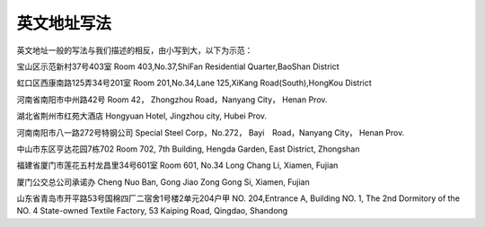 ====================
英文地址写法
====================

.. raw:: html

    <table width="97%" cellpadding="0" border="1" style="width: 97%;"> <tbody> <tr> <td width="25%" style="padding: 0cm; width: 25%;"> <div align="left"><span style="font-size: 12pt;">***</span><span style="font-size: 12pt;">室 / 房 </span></div> </td> <td width="25%" style="padding: 0cm; width: 25%;"> <div align="left"><span style="font-size: 12pt;">RM. *** </span></div> </td> <td width="25%" style="padding: 0cm; width: 25%;"> <div align="left"><span style="font-size: 12pt;">***</span><span style="font-size: 12pt;">村（乡） </span></div> </td> <td width="26%" style="padding: 0cm; width: 26%;"> <div align="left"><span style="font-size: 12pt;">*** Village </span></div> </td> </tr> <tr> <td width="25%" style="padding: 0cm; width: 25%;"> <div align="left"><span style="font-size: 12pt;">***</span><span style="font-size: 12pt;">号 </span></div> </td> <td width="25%" style="padding: 0cm; width: 25%;"> <div align="left"><span style="font-size: 12pt;">No. *** </span></div> </td> <td width="25%" style="padding: 0cm; width: 25%;"> <div align="left"><span style="font-size: 12pt;">***</span><span style="font-size: 12pt;">号宿舍 </span></div> </td> <td width="26%" style="padding: 0cm; width: 26%;"> <div align="left"><span style="font-size: 12pt;">*** Dormitory </span></div> </td> </tr> <tr> <td width="25%" style="padding: 0cm; width: 25%;"> <div align="left"><span style="font-size: 12pt;">***</span><span style="font-size: 12pt;">楼 / 层 </span></div> </td> <td width="25%" style="padding: 0cm; width: 25%;"> <div align="left"><span style="font-size: 12pt;">*** /F </span></div> </td> <td width="25%" style="padding: 0cm; width: 25%;"> <div align="left"><span style="font-size: 12pt;">***</span><span style="font-size: 12pt;">住宅区 / 小区 </span></div> </td> <td width="26%" style="padding: 0cm; width: 26%;"> <div align="left"><span style="font-size: 12pt;">*** Residential Quater </span></div> </td> </tr> <tr> <td width="25%" style="padding: 0cm; width: 25%;"> <p align="left"><span style="font-size: 12pt;">甲 / 乙 / 丙 / 丁 </span></p> </td> <td width="25%" style="padding: 0cm; width: 25%;"> <div align="left"><span style="font-size: 12pt;">A / B / C / D </span></div> </td> <td width="25%" style="padding: 0cm; width: 25%;"> <div align="left"><span style="font-size: 12pt;">***</span><span style="font-size: 12pt;">巷 / 弄 </span></div> </td> <td width="26%" style="padding: 0cm; width: 26%;"> <div align="left"><span style="font-size: 12pt;">*** Lane </span></div> </td> </tr> <tr> <td width="25%" style="padding: 0cm; width: 25%;"> <div align="left"><span style="font-size: 12pt;">***</span><span style="font-size: 12pt;">单元 </span></div> </td> <td width="25%" style="padding: 0cm; width: 25%;"> <div align="left"><span style="font-size: 12pt;">Unit *** </span></div> </td> <td width="25%" style="padding: 0cm; width: 25%;"> <div align="left"><span style="font-size: 12pt;">***</span><span style="font-size: 12pt;">号楼 / 幢 </span></div> </td> <td width="26%" style="padding: 0cm; width: 26%;"> <div align="left"><span style="font-size: 12pt;">*** Building<br /> </span></div> </td> </tr> <tr> <td width="25%" style="padding: 0cm; width: 25%;"> <div align="left"><span style="font-size: 12pt;">***</span><span style="font-size: 12pt;">公司 </span></div> </td> <td width="25%" style="padding: 0cm; width: 25%;"> <div align="left"><span style="font-size: 12pt;">*** Com. / *** Crop </span></div> </td> <td width="25%" style="padding: 0cm; width: 25%;"> <div align="left"><span style="font-size: 12pt;">***</span><span style="font-size: 12pt;">厂 </span></div> </td> <td width="26%" style="padding: 0cm; width: 26%;"> <div align="left"><span style="font-size: 12pt;">*** Factory </span></div> </td> </tr> <tr> <td width="25%" style="padding: 0cm; width: 25%;"> <div align="left"><span style="font-size: 12pt;">***</span><span style="font-size: 12pt;">酒楼/酒店 </span></div> </td> <td width="25%" style="padding: 0cm; width: 25%;"> <div align="left"><span style="font-size: 12pt;">*** Hotel </span></div> </td> <td width="25%" style="padding: 0cm; width: 25%;"> <div align="left"><span style="font-size: 12pt;">***</span><span style="font-size: 12pt;">路 </span></div> </td> <td width="25%" style="padding: 0cm; width: 25%;"> <div align="left"><span style="font-size: 12pt;">*** Road </span></div> </td> </tr> <tr> <td width="25%" style="padding: 0cm; width: 25%;"> <div align="left"><span style="font-size: 12pt;">***</span><span style="font-size: 12pt;">花园 </span></div> </td> <td width="25%" style="padding: 0cm; width: 25%;"> <div align="left"><span style="font-size: 12pt;">*** Garden </span></div> </td> <td width="25%" style="padding: 0cm; width: 25%;"> <div align="left"><span style="font-size: 12pt;">***</span><span style="font-size: 12pt;">街 </span></div> </td> <td width="25%" style="padding: 0cm; width: 25%;"> <div align="left"><span style="font-size: 12pt;">*** Street </span></div> </td> </tr> <tr> <td width="25%" style="padding: 0cm; width: 25%;"> <div align="left"><span style="font-size: 12pt;">***</span><span style="font-size: 12pt;">县 </span></div> </td> <td width="25%" style="padding: 0cm; width: 25%;"> <div align="left"><span style="font-size: 12pt;">*** County </span></div> </td> <td width="25%" style="padding: 0cm; width: 25%;"> <div align="left"><span style="font-size: 12pt;">***</span><span style="font-size: 12pt;">镇 </span></div> </td> <td width="25%" style="padding: 0cm; width: 25%;"> <div align="left"><span style="font-size: 12pt;">*** Town </span></div> </td> </tr> <tr> <td width="25%" style="padding: 0cm; width: 25%;"> <div align="left"><span style="font-size: 12pt;">***</span><span style="font-size: 12pt;">市 </span></div> </td> <td width="25%" style="padding: 0cm; width: 25%;"> <div align="left"><span style="font-size: 12pt;">*** / *** City </span></div> </td> <td width="25%" style="padding: 0cm; width: 25%;"> <div align="left"><span style="font-size: 12pt;">***</span><span style="font-size: 12pt;">区 </span></div> </td> <td width="25%" style="padding: 0cm; width: 25%;"> <div align="left"><span style="font-size: 12pt;">*** District </span></div> </td> </tr> <tr> <td width="25%" style="padding: 0cm; width: 25%;"> <div align="left"><span style="font-size: 12pt;">*** </span><span style="font-size: 12pt;">信箱 </span></div> </td> <td width="25%" style="padding: 0cm; width: 25%;"> <div align="left"><span style="font-size: 12pt;">Mailbox *** </span></div> </td> <td width="25%" style="padding: 0cm; width: 25%;"> <div align="left"><span style="font-size: 12pt;">***</span><span style="font-size: 12pt;">省 </span></div> </td> <td width="26%" style="padding: 0cm; width: 26%;"> <div align="left"><span style="font-size: 12pt;">*** Prov. </span></div> </td> </tr> </tbody> </table>


英文地址一般的写法与我们描述的相反，由小写到大，以下为示范：

宝山区示范新村37号403室
Room 403,No.37,ShiFan Residential Quarter,BaoShan District

虹口区西康南路125弄34号201室
Room 201,No.34,Lane 125,XiKang Road(South),HongKou District

河南省南阳市中州路42号
Room 42， Zhongzhou Road，Nanyang City， Henan Prov.

湖北省荆州市红苑大酒店
Hongyuan Hotel, Jingzhou city, Hubei Prov.

河南南阳市八一路272号特钢公司
Special Steel Corp，No.272， Bayi　Road，Nanyang City， Henan Prov.

中山市东区亨达花园7栋702
Room 702, 7th Building, Hengda Garden, East District, Zhongshan

福建省厦门市莲花五村龙昌里34号601室
Room 601, No.34 Long Chang Li, Xiamen, Fujian

厦门公交总公司承诺办
Cheng Nuo Ban, Gong Jiao Zong Gong Si, Xiamen, Fujian

山东省青岛市开平路53号国棉四厂二宿舍1号楼2单元204户甲
NO. 204,Entrance A, Building NO. 1, The 2nd Dormitory of the NO. 4 State-owned Textile Factory, 53 Kaiping Road, Qingdao, Shandong 